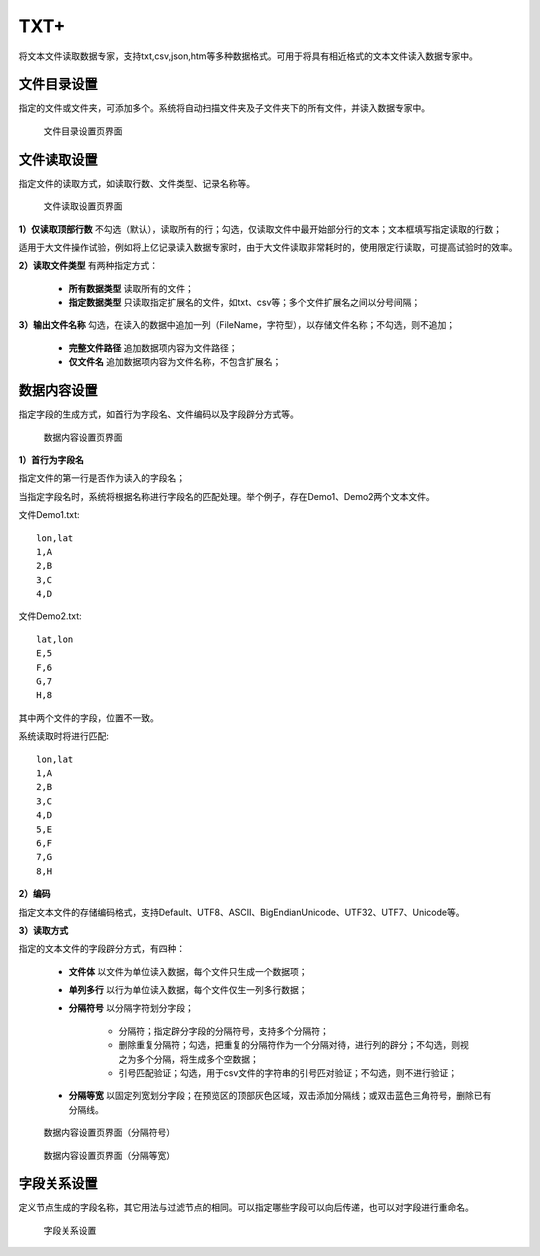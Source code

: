 ﻿.. NodeTXTEx

TXT+
=====================
将文本文件读取数据专家，支持txt,csv,json,htm等多种数据格式。可用于将具有相近格式的文本文件读入数据专家中。


文件目录设置
-----------------

指定的文件或文件夹，可添加多个。系统将自动扫描文件夹及子文件夹下的所有文件，并读入数据专家中。

.. figure:: images/NodeTXTEx01.jpg
   :align: center
   :figwidth: 90% 
   :name: plate 

   文件目录设置页界面
   
   
文件读取设置
-----------------

指定文件的读取方式，如读取行数、文件类型、记录名称等。

.. figure:: images/NodeTXTEx02.jpg
   :align: center
   :figwidth: 90% 
   :name: plate        

   文件读取设置页界面

**1）仅读取顶部行数** 不勾选（默认），读取所有的行；勾选，仅读取文件中最开始部分行的文本；文本框填写指定读取的行数；

适用于大文件操作试验，例如将上亿记录读入数据专家时，由于大文件读取非常耗时的，使用限定行读取，可提高试验时的效率。

**2）读取文件类型** 有两种指定方式：

   * **所有数据类型** 读取所有的文件；
   * **指定数据类型** 只读取指定扩展名的文件，如txt、csv等；多个文件扩展名之间以分号间隔；
   
**3）输出文件名称** 勾选，在读入的数据中追加一列（FileName，字符型），以存储文件名称；不勾选，则不追加；

   * **完整文件路径**  追加数据项内容为文件路径；
   * **仅文件名** 追加数据项内容为文件名称，不包含扩展名；
   
   
数据内容设置
-----------------

指定字段的生成方式，如首行为字段名、文件编码以及字段辟分方式等。

.. figure:: images/NodeTXTEx03.jpg
   :align: center
   :figwidth: 90% 
   :name: plate   
   
   数据内容设置页界面
   

**1）首行为字段名** 

指定文件的第一行是否作为读入的字段名；

当指定字段名时，系统将根据名称进行字段名的匹配处理。举个例子，存在Demo1、Demo2两个文本文件。

文件Demo1.txt::
  
  lon,lat
  1,A
  2,B
  3,C
  4,D

文件Demo2.txt::

  lat,lon
  E,5
  F,6
  G,7
  H,8

其中两个文件的字段，位置不一致。

系统读取时将进行匹配::

  lon,lat
  1,A
  2,B
  3,C
  4,D
  5,E
  6,F
  7,G
  8,H

**2）编码**

指定文本文件的存储编码格式，支持Default、UTF8、ASCII、BigEndianUnicode、UTF32、UTF7、Unicode等。

**3）读取方式**

指定的文本文件的字段辟分方式，有四种：

  * **文件体** 以文件为单位读入数据，每个文件只生成一个数据项；
  * **单列多行** 以行为单位读入数据，每个文件仅生一列多行数据；
  * **分隔符号** 以分隔字符划分字段；
     
     * 分隔符；指定辟分字段的分隔符号，支持多个分隔符；
	 
     * 删除重复分隔符；勾选，把重复的分隔符作为一个分隔对待，进行列的辟分；不勾选，则视之为多个分隔，将生成多个空数据；
	
     * 引号匹配验证；勾选，用于csv文件的字符串的引号匹对验证；不勾选，则不进行验证；
  
  * **分隔等宽** 以固定列宽划分字段；在预览区的顶部灰色区域，双击添加分隔线；或双击蓝色三角符号，删除已有分隔线。
  	   
.. figure:: images/NodeTXTEx04.jpg
   :align: center
   :figwidth: 90% 
   :name: plate   
   
   数据内容设置页界面（分隔符号）  

.. figure:: images/NodeTXTEx05.jpg
   :align: center
   :figwidth: 90% 
   :name: plate   
   
   数据内容设置页界面（分隔等宽）
   
字段关系设置
-----------------  

定义节点生成的字段名称，其它用法与过滤节点的相同。可以指定哪些字段可以向后传递，也可以对字段进行重命名。

.. figure:: images/NodeTXTEx06.jpg
   :align: center
   :figwidth: 90% 
   :name: plate   
   
   字段关系设置
 
   